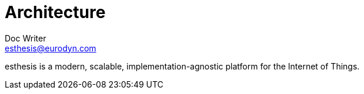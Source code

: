 = Architecture
Doc Writer <esthesis@eurodyn.com>

:toc:
:imagesdir: assets/images
:homepage: https://esthesis.com

esthesis is a modern, scalable, implementation-agnostic platform for the Internet of Things.